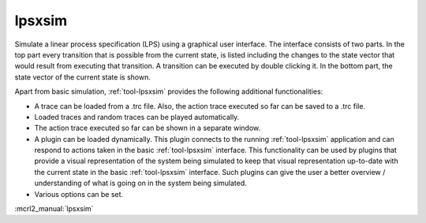 .. index:: lpsxsim

.. _tool-lpsxsim:

lpsxsim
=======

Simulate a linear process specification (LPS) using a graphical user interface.
The interface consists of two parts. In the top part every transition that is
possible from the current state, is listed including the changes to the state
vector that would result from executing that transition. A transition can be
executed by double clicking it. In the bottom part, the state vector of the
current state is shown.

Apart from basic simulation, :ref:`tool-lpsxsim` provides the following
additional functionalities:

* A trace can be loaded from a .trc file. Also, the action trace executed so far
  can be saved to a .trc file.
* Loaded traces and random traces can be played automatically.
* The action trace executed so far can be shown in a separate window.
* A plugin can be loaded dynamically. This plugin connects to the running
  :ref:`tool-lpsxsim` application and can respond to actions taken in the basic
  :ref:`tool-lpsxsim` interface. This functionality can be used by plugins that
  provide a visual representation of the system being simulated to keep that
  visual representation up-to-date with the current state in the basic
  :ref:`tool-lpsxsim` interface. Such plugins can give the user a better
  overview / understanding of what is going on in the system being simulated.
* Various options can be set.

:mcrl2_manual:`lpsxsim`
